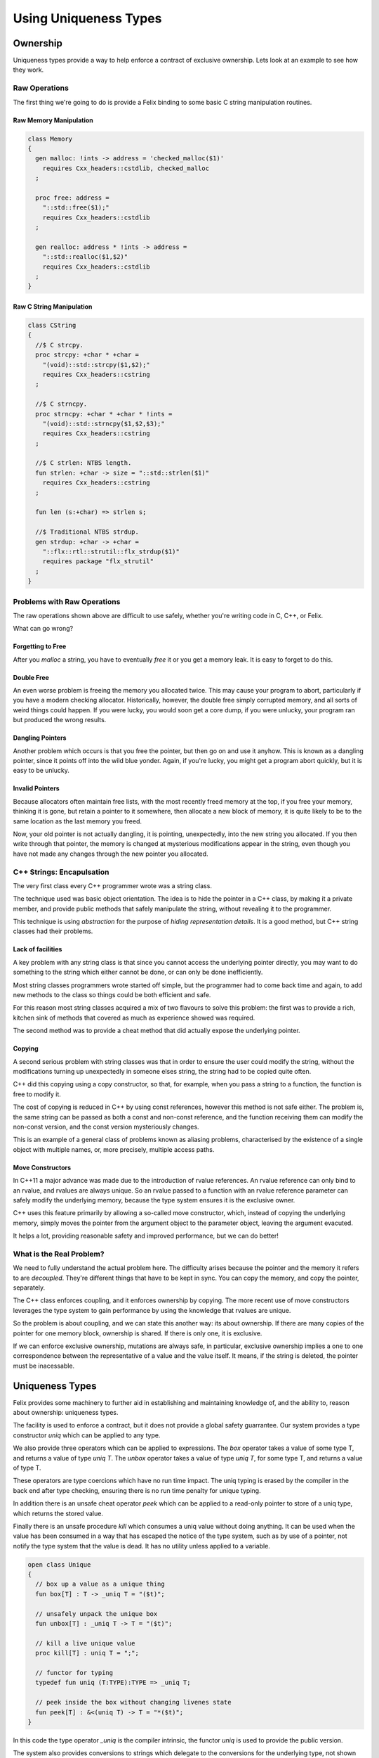 ======================
Using Uniqueness Types
======================

Ownership
=========

Uniqueness types provide a way to help enforce a 
contract of exclusive ownership. Lets look at an example
to see how they work.

Raw Operations
--------------

The first thing we're going to do is provide a Felix binding to
some basic C string manipulation routines.

Raw Memory Manipulation
~~~~~~~~~~~~~~~~~~~~~~~

.. code-block:: felix

    class Memory
    {
      gen malloc: !ints -> address = 'checked_malloc($1)' 
        requires Cxx_headers::cstdlib, checked_malloc
      ;

      proc free: address = 
        "::std::free($1);"
        requires Cxx_headers::cstdlib
      ;

      gen realloc: address * !ints -> address = 
        "::std::realloc($1,$2)"
        requires Cxx_headers::cstdlib
      ;
    }

Raw C String Manipulation
~~~~~~~~~~~~~~~~~~~~~~~~~

.. code-block:: felix

    class CString
    {
      //$ C strcpy.
      proc strcpy: +char * +char = 
        "(void)::std::strcpy($1,$2);" 
        requires Cxx_headers::cstring
      ;

      //$ C strncpy.
      proc strncpy: +char * +char * !ints = 
        "(void)::std::strncpy($1,$2,$3);" 
        requires Cxx_headers::cstring
      ;

      //$ C strlen: NTBS length.
      fun strlen: +char -> size = "::std::strlen($1)" 
        requires Cxx_headers::cstring
      ;

      fun len (s:+char) => strlen s;

      //$ Traditional NTBS strdup.
      gen strdup: +char -> +char = 
        "::flx::rtl::strutil::flx_strdup($1)"
        requires package "flx_strutil"
      ; 
    }

Problems with Raw Operations
----------------------------

The raw operations shown above are difficult to use safely,
whether you're writing code in C, C++, or Felix. 

What can go wrong?


Forgetting to Free
~~~~~~~~~~~~~~~~~~

After you `malloc` a string, you have to eventually
`free` it or you get a memory leak. It is easy to forget
to do this.

Double Free
~~~~~~~~~~~

An even worse problem is freeing the memory you allocated 
twice. This may cause your program to abort, particularly
if you have a modern checking allocator. Historically,
however, the double free simply corrupted memory, and 
all sorts of weird things could happen. If you were lucky,
you would soon get a core dump, if you were unlucky, your program
ran but produced the wrong results.

Dangling Pointers
~~~~~~~~~~~~~~~~~

Another problem which occurs is that you free the
pointer, but then go on and use it anyhow. This is known
as a dangling pointer, since it points off into the
wild blue yonder. Again, if you're lucky, you might get
a program abort quickly, but it is easy to be unlucky.

Invalid Pointers
~~~~~~~~~~~~~~~~

Because allocators often maintain free lists, with the most
recently freed memory at the top, if you free your memory,
thinking it is gone, but retain a pointer to it somewhere,
then allocate a new block of memory, it is quite likely to be
to the same location as the last memory you freed.

Now, your old pointer is not actually dangling, it is pointing,
unexpectedly, into the new string you allocated. If you then
write through that pointer, the memory is changed at mysterious
modifications appear in the string, even though you have not
made any changes through the new pointer you allocated.

C++ Strings: Encapulsation
--------------------------

The very first class every C++ programmer wrote
was a string class.

The technique used was basic object orientation.
The idea is to hide the pointer in a C++ class,
by making it a private member,
and provide public methods that safely manipulate the string,
without revealing it to the programmer.

This technique is using *abstraction* for the purpose
of *hiding representation details*. It is a good method,
but C++ string classes had their problems.

Lack of facilities
~~~~~~~~~~~~~~~~~~

A key problem with any string class is that since you cannot
access the underlying pointer directly, you may want to do
something to the string which either cannot be done,
or can only be done inefficiently.

Most string classes programmers wrote started off simple,
but the programmer had to come back time and again,
to add new methods to the class so things could be 
both efficient and safe.

For this reason most string classes acquired a mix of
two flavours to solve this problem: the first was to provide
a rich, kitchen sink of methods that covered as much as
experience showed was required.

The second method was to provide a cheat method that did
actually expose the underlying pointer. 

Copying
~~~~~~~

A second serious problem with string classes was that in
order to ensure the user could modify the string,
without the modifications turning up unexpectedly
in someone elses string, the string had to be copied
quite often. 

C++ did this copying using a copy constructor, so that,
for example, when you pass a string to a function,
the function is free to modify it.

The cost of copying is reduced in C++ by using const
references, however this method is not safe either.
The problem is, the same string can be passed as both
a const and non-const reference, and the function
receiving them can modify the non-const version,
and the const version mysteriously changes.

This is an example of a general class of problems
known as aliasing problems, characterised by the
existence of a single object with multiple names,
or, more precisely, multiple access paths.

Move Constructors
~~~~~~~~~~~~~~~~~

In C++11 a major advance was made due to the introduction
of rvalue references. An rvalue reference can only bind
to an rvalue, and rvalues are always unique. So an rvalue
passed to a function with an rvalue reference parameter can safely
modify the underlying memory, because the type system
ensures it is the exclusive owner.

C++ uses this feature primarily by allowing a so-called
move constructor, which, instead of copying the underlying
memory, simply moves the pointer from the argument object
to the parameter object, leaving the argument evacuted.

It helps a lot, providing reasonable safety and improved
performance, but we can do better!

What is the Real Problem?
-------------------------

We need to fully understand the actual problem here.
The difficulty arises because the pointer and the
memory it refers to are *decoupled*. They're different
things that have to be kept in sync. You can copy the
memory, and copy the pointer, separately.

The C++ class enforces coupling, and it enforces ownership
by copying. The more recent use of move constructors
leverages the type system to gain performance by 
using the knowledge that rvalues are unique.

So the problem is about coupling, and we can state this
another way: its about ownership. If there are many
copies of the pointer for one memory block, ownership
is shared. If there is only one, it is exclusive.

If we can enforce exclusive ownership, mutations are
always safe, in particular, exclusive ownership
implies a one to one correspondence between the
representative of a value and the value itself.
It means, if the string is deleted, the pointer
must be inacessable.

Uniqueness Types
================


Felix provides some machinery to further aid in
establishing and maintaining knowledge of, and the
ability to, reason about ownership: uniqueness types.

The facility is used to enforce a contract, but it does
not provide a global safety guarrantee. Our system
provides a type constructor `uniq` which can be 
applied to any type.

We also provide three operators which can be applied to
expressions. The `box` operator takes a value of some
type T, and returns a value of type `uniq T`. The 
`unbox` operator takes a value of type `uniq T`,
for some type T, and returns a value of type T.

These operators are type coercions which have no
run time impact. The uniq typing is erased by
the compiler in the back end after type checking,
ensuring there is no run time penalty for unique
typing.

In addition there is an unsafe cheat operator
`peek` which can be applied to a read-only pointer
to store of a uniq type, which returns the 
stored value.

Finally there is an unsafe procedure `kill`
which consumes a uniq value without doing 
anything. It can be used when the value
has been consumed in a way that has escaped
the notice of the type system, such as by
use of a pointer, not notify the type system
that the value is dead. It has no utility
unless applied to a variable.

.. code-block:: felix

    open class Unique 
    {
      // box up a value as a unique thing
      fun box[T] : T -> _uniq T = "($t)";

      // unsafely unpack the unique box
      fun unbox[T] : _uniq T -> T = "($t)";

      // kill a live unique value
      proc kill[T] : uniq T = ";";

      // functor for typing
      typedef fun uniq (T:TYPE):TYPE => _uniq T;

      // peek inside the box without changing livenes state
      fun peek[T] : &<(uniq T) -> T = "*($t)";
    }
     
In this code the type operator `_uniq` is the compiler
intrinsic, the functor `uniq` is used to provide the
public version.

The system also provides conversions
to strings which delegate to the conversions for
the underlying type, not shown here.


Example: UniqueCStrings
-----------------------

This example presents a cut down version of the
Felix standard library component `UniqueCStrings`
which illustrates a real use of uniqueness typing.

Setup
~~~~~

We are going to use a class to encapsulate our
methods so we start like this:

.. code-block:: felix

    open class UniqueCStrings
    {
      open CString;
      open Memory;

We have included the unsafe raw operations inside
the class privately for our use. 

Abstraction
~~~~~~~~~~~

We're going to steal the OO idea and make out
representation type abstract.

.. code-block:: felix

      // abstract representation
      private type _ucstr = new +char;

In Felix, the `type` binder introduces an abstract type.
The RHS of the construction may be either the `new` operator
followed by a type expression, or it may be a C++ type
wrapped in a string. In the above the type `+char` means
an incrementable non-null pointer to an array of `char`.

As well as being abstract, we're also preventing the 
name `_ucstr` from being visible outside the enclosing
class `UniqueCStrings`.

Uniqueness
~~~~~~~~~~

We're going to make the publically visible
version a unique type.

.. code-block:: felix

    // make it uniq
    typedef ucstr = box _ucstr;

The type constructor `uniq` specifies a uniquely
typed version of the type it qualifies.

Internal Access
~~~~~~~~~~~~~~~

Felix enforces abstraction fully. It does this by
providing two methods for an abstract type,
both of which are private so they can only be used
inside the class defining the abstract type.

These methods are `_repr_` which casts the abstract
type to its implementation, and `_make_ucstr` which
casts the representation to the abstraction.

Since these are a bit messy to write, we will provide
private wrappers functions:

.. code-block:: felix


    // privatise access to representation
    private fun pack (p: +char) => p._make__ucstr.uniq;
    private fun unpack (var p: ucstr) : +char => p.unbox._repr_;

You should think of `pack` as a way to take
a raw char pointer and wrap it up in a package
you can move about. You can pass this box from
one variable to another. If a function has a local
variable, we can say the function owns that variable.
The variable is like a cupboard, into which you can
put things.

You can take the box out of one cupboard,
and put it it another, but you cannot easily
copy the box, because you cannot see inside it.

When you have a new box put in your cupboard,
you can take the box out of the cupboard
and `unpack` it to find out what is inside.
You can then play with its contents with
relative safety, knowing that it is exclusively yours
to play with.  Its important to note, there isn't
space to unpack your box inside the cpuboard. Its like
a mail box, you have to take your letter out, emptying
the mail box, before you can open the letter.


Constructors
~~~~~~~~~~~~

Now we need a constructor. We're going to use a C++ string
which is a Felix string and copy its value into an a C array
using the method `_unsafe_cstr`:

.. code-block:: felix

    // Constructors
    ctor ucstr (var s:string) = {
       // malloc'd copy of string contents
       var p =  s._unsafe_cstr; 
       return pack p;
    }

What `_unsafe_cstr` does is malloc a new array and copy the contents of the
C++ internal array into it, it used the C++ method `c_str()`
to gain access to the internal C array. This is the C++ `string` class
cheat method. Our `_unsafe_cstr` is not safe because it is returning a raw
pointer which we might forget to free, but we're trying to fix
that by coercing it to a unique type. By wrapping into a box.

Another constructor just copies an existing C string
and packs it up into a unique type:

.. code-block:: felix

    ctor ucstr (s:+char) => s.strdup.pack;

You can see here our code is doing unsafe things, with raw
C strings, but we are then using `pack` to at least
notify our client. Because the constructor returns a
unique type, the client of the constructor believes they
have exclusive ownership of the returned value.

And that indeed is the intent and purpose of our 
constructor code, and we can easily verify we have
met our part of the bargain.

Destructor
~~~~~~~~~~

We need to provide a way to free our string:

.. code-block:: felix

    // deletes the store
    proc delete (var p:ucstr) {
      var q = unpack p;
      free q;
    } 

How do we know it is safe to free the underlying pointer here?
The answer is, as the client of the unique value, we are
entitled to believe that we are the exclusive owner of it.
It has been moved to the variable `p` which is exclusively
our variable, and it has a type which indicates it holds
an exclusively owned value.

The type system cannot enforce the exclusive ownership,
but it does enforce a useful contract. It ensures that
if the caller *claims* to be the exclusive owner by
typing the argument value `uniq` then that claim
will be recognised by the callee routine because
the type system will *ensure* that the parameter is
also typed `uniq`.

In other words, this is a coupling contract. The argument
passing to the parameter is a contract of transfer of
ownership *witnessed* by the type system. All bets are
off, before the client signs the contract by wrapping
the value with a `uniq` operator. All bets are off,
after the service routine signs the contract by 
accepting the packed value, and then unpacks it.

What the contract enforces is an agreement that
the value is `moved` from the client routine
to the service routine, instead of being copied.


Display
~~~~~~~

We have to be able to see our strings. We already have facilities
to see Felix strings which are bindings of C++ strings. So we
will leverage our generic classes `Str` and `Repr` which allow
us to specify a default way to convert any particular type 
to a standard string:

.. code-block:: felix

    instance Str[_ucstr] { fun str(p:_ucstr)=>p._repr_.str; }
    instance Repr[_ucstr] { fun repr(p:_ucstr)=>p._repr_.repr; }

    inherit Str[_ucstr];
    inherit Repr[_ucstr];

The instances there implement the functions `str` and `repr`
which are for displaying as human readable text and 
machine readble programming language level literals,
respectively.

Then, we yank bindings to these methods into our class
with the `inherit` directives.

What is important to observe about these routines is that
they do not operate on the unique type. The values that they
receive are abstracted representations of the underlying
C pointer which we observe using the private `_repr_`
method. What this means, is that you cannot apply the
`str` operator to a packed up box, it won't work on a `uniq`
value. 

The box has to be unpacked first.  Here, we're using abstraction
to ensure that we can provide this operation to the user
without needing to expose the underlying pointer, but the user
must already own the value and have taken responsibility for its
safe management by unpacking a unique value.

Length
~~~~~~

How long is a piece of string?

.. code-block:: felix

    // length
    fun len(var s:&<ucstr) : size => s.peek._repr_.strlen;


This method accepts a read-only pointer to a `ucstr`
because it only wants to inspect it. Such a pointer
is unsafe in general! We need to examine the code carefully
to see that whilst we have unsafely acquired a reference
to the `ucstr`, we have used it and then promptly forgotten it.

The pointer we acquired is an `alias` so retaining it would
threaten ownership. But we used it and forgot it immediately,
so all is well. The `peek` operator you see above is used
to look inside a unique type, which is not safe in general,
it is only safe if you only take a peek.

The machinery of taking the address of a `uniq` value and 
then passing it to a client is known as `lending` the value.
It is not safe in general to lend something to a service 
you do not trust. We can trust this function, because
we can see its implementation.  In particular we can
see that whilst it does `peek` inside the packed up box,
in order to calculate the length of the string, it does
not pass on the secret knowledge to anyone else, it
returns only the length, not the pointer to the C array
it peeked at. Similarly, the `len` function itself
has trusted that the C `strlen` function has only used
the supplied pointer transiently.

Modifying One Character
~~~~~~~~~~~~~~~~~~~~~~~~

Now we're going to modify one character. We use
an unsafe function, `Carray::set` to so this.
It operates on a pointer to a C array, or `+char`
type. Here we make no assurance that the location being
set is inside the string. This operation, therefore
is unsafe, in that the index could be out of bounds.
Our concern here is not with the validity of the bound,
but that, assuming the bound is indeed valid,
we can safely modify the string in place and return
it, without anyone observing we did so.

 
.. code-block:: felix

    // modify one char
    fun set (var s:ucstr, i:int, c:char) : ucstr =  {
      var cs = unpack s;
      Carray::set (cs, i, c); 
      return cs.pack;
    }

Now, we reason that, because `s` has a `uniq` type, we are the 
sole owner, so no one else can observe any change we make.
So instead of making a copy of the string and modifying
it, we can safely modify the original.

That is the key to uniqueness types.
Using the type system to reason that a mutation cannot
be a side effect, because, whilst there is actually
an effect in the form of a mutation, it can only be
observed in the output of the function. It cannot be
observed `on the side` because no one else knows about it.

To say this another way, the caller cannot know if the
string was modified, or a copy created and modified.
What we gain is this: if the caller believes they have
exclusive ownership, the caller can sign the transfer
of ownership contract by making the type unique.
In doing so they enable a significant optimisation
whereby the need to copy the string to avoid a
side effect is removed, a significant saving in
both time and memory.

The saving is actually considerably greater because
the system is relieved of the cost of calculating
whether the string is reachable from any live part
of the program, a calculation which is normally done
by the garbage collector.


Appending two strings
~~~~~~~~~~~~~~~~~~~~~

Now we get to a more difficult routine.

.. code-block:: felix

    // append: consumes y
    fun append (var x:ucstr, var y:ucstr): ucstr = {
      var cx = unpack x;
      var cy = unpack y;
      var lx = cx.len;
      var ly = cy.len;
      var r = realloc (cx, lx+ly+1);
      strncpy (r+lx,cy,ly+1);
      free cy;
      return pack r;
    } 

This routine takes two unique arguments, and returns their
concatenation. It destroys `both` the arguments in the processes.
We unpack the two arguments to their underlying pointers,
and use C to calculate their lengths. Then we reallocate
the first argument, which can either add more store to its
end, or make a completely new copy with extra store at the
end, and free the old string. 

Then we add the characters of the second argument at the
end of the first, in the space we just allocated, and
free the second argument.

You may ask, how do we know we can destroy these arguments
safely?

The answer is that we own them exclusively. No one else knows
about them, we can do what we like with them. Because they
have a `uniq` type.

In fact that is not quite correct. There is one thing we
cannot do with a uniquely typed value: forget it.
We're responsible for it, we cannot forget it.
We have to either return it, handing back ownership
to our caller, or free it. We freed the second argument in this routine
and returned the first, with modifications, and possibly at a new
location. Realloc took care of what to do if we needed a new
store: it freed the old store and allocated the new store for us.
That's what realloc is specified to do.

Nondestructive Append
~~~~~~~~~~~~~~~~~~~~~

Here's how to avoid destroying the second argument:

.. code-block:: felix

    // append: doesnt consume y
    noinline fun append (var x:ucstr, var py:&ucstr): ucstr = {
      var cx = unpack x;
      var cy = py.peek._repr_;
      var lx = cx.len;
      var ly = cy.len;
      var r = realloc (cx, lx+ly+1);
      strncpy (r+lx,cy,ly+1);
      return pack r;
    } 

This is similar to our destructive version, however
because a pointer was passed as the second argument
instead of a value, we know we're only allowed to
peek at it. 

The type system will not stop you, if, instead of just
peeking, you dereference the pointer, unpack the
resulting value, and then free it.

Felix uniq types do *not* ensure correct usage.
What they actually do, is make the contract explicit.
There is enforcement, but it is not complete.

Convenience wrappers
~~~~~~~~~~~~~~~~~~~~

Here are some convenience wrappers:

.. code-block:: felix

  // nicer appends
  fun + (var x:ucstr, var y:ucstr) => append (x,y);
  fun + (var x:ucstr, var py:&ucstr) => append (x,py);

  proc += (var lhs: &ucstr, var rhs: ucstr) => 
    lhs <- append (*lhs,rhs)
  ;
  proc += (var lhs: &ucstr, var rhs: &ucstr) => 
    lhs <- append (*lhs,rhs)
  ;

These wrappers allow you to use the infix `+` functional
operator and `+=` procedural instruction. Note carefully
the procedural implementations! By dereferncing the
`lhs` pointer we have created a uniq value. We were
only given a loan, so is this safe?

In general, it isn't safe. But we can see here that,
although we have abused the loan by modifying the 
value, we are then storing the modified value back
into the original location. We have taken the box,
opened it, changed the contents, and put them back.
The original owner remains the owner, although
the value they own has changed.

Of course, that is not only what the owner expected,
it is what the owner demanded! There's no point putting
a broken phone in for repair, if the repair shop doesn't
actually fix it!

Enforcement: An example of usage
--------------------------------

Finally here is a simple example of usage.

.. code-block:: felix

    proc test() {
      var s = ucstr "hello";
      println$ &s;
      s = set (s, 0, char "e"); 
      var s2 = s;
      println$ &s2;
      delete s2;
    }
    test();

This snippets hides something I haven't explained yet.

See how I copied the value in variable `s` to `s2`?
*No you don't!*

I didn't copy it. I *moved it*. Felix enforces a special rule
for uniq types. They cannot be copied, only moved.

Programming languages have no natural syntax for movement,
only copying. So we need some help, when we do an assignment
and we really mean to move, and not copy the value.
Below I explain how we do that.

A variable of a uniq type has to be used *exactly once*.
If you pass the value in a variable to a function, the variable
goes out of scope and cannot be accessed. You owned the value,
but you gave away ownership.

If you do an assignment like the one from `s` to `s2` the
same thing happens. `s` loses the value and `s2` gains it.
Felix won't let you use `s` now.

But `s` was already used! Yes, it was passed to `set`, but
set then reinitialised it. Every variable of a unique type
is either initialised or dead. Assignments from one variable
to another kill the first variable and liven the second
one. The first one has to be alive to start, and the second
one has to be dead. After the assignment, the first one
is dead and the second one is alive. Life has been moved
from one variable to another. We actually say
that we have transfered `ownership`, as if you have
a dog in a kennel and then give the dog as a gift
to a friend (who puts it in another kennel, or lets it
sleep on the sofa). 

Taking the address of a variable does not kill it,
which means if you do take the address you must only
use it whilst the variable remains alive. Felix
does *not* enforce that.

So here you see the contract. Felix enforces correct
use of whole variables, the programmer must enforce
the correct use of pointers.

Errors
~~~~~~

So what happens if you make a mistake?
Let me show you:

.. code-block:: felix

    proc test () {
      var x = box 1;
      println$ unbox x;
      println$ unbox x;
    }
    test;

Here we broke the rules. We used x twice. And here is what
Felix has to say about it:

.. code-block:: text

    ~/felix>flx tmp
    Once error: Using uninitialised or already used once variable
    (50313:->x)
    Variable x defined at
    /Users/skaller/felix/tmp.flx: line 3, cols 3 to 18
    2: proc test () {
    3:   var x = box 1;
         ****************
    4:   println$ unbox x;

What Felix does is a control flow analysis. The requirement
is that on every *statically* possible control path,
a uniquely typed variable alternates between two states:
`live` and `dead`. A variable is dead until it is initialised
or assigned to. Parameters of a function are considered live,
since we assume they were initialised by the caller with
an argument. 

If the variable is passed to a function, it must be live,
but at the point it is passed it is now killed and considered
dead. Some people say the value has been `consumed`.

A dead variable can be relivened by assigning it a new
uniq value.

At the end of a function, all uniqely typed variables
must be dead.

Felix does *NOT* recognise taking the address of a variable
as significant, *except* in the special case the address is
immediately used as the first argument of the store at 
operator `<-`. Tracking pointer aliases is not impossible but
it is hard to do properly, and it can be very expensive.
Felix is a lazy cat: he helps you get things right but 
won't force you.

The idea here is simple: a live variable contains a wrapped
box, a dead variable does not. When you move a value out
of a variable, it is no longer in the cupboard so the variable
is marked empty or dead. When you put something back in, the
cupboard is full and the variable live again.



